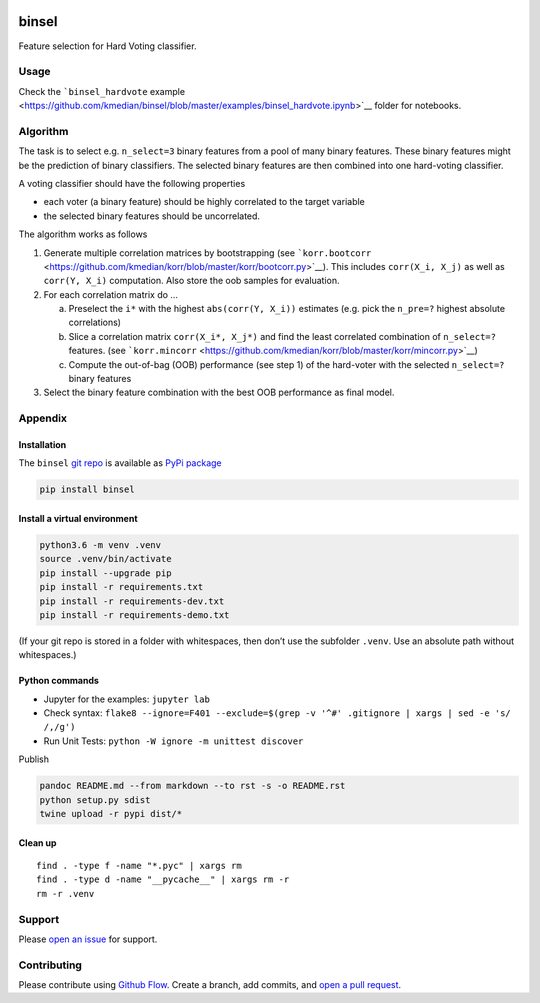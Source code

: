 |PyPI version| |binsel| |Language grade: Python| |Total alerts|
|deepcode|

binsel
======

Feature selection for Hard Voting classifier.

Usage
-----

Check the ```binsel_hardvote``
example <https://github.com/kmedian/binsel/blob/master/examples/binsel_hardvote.ipynb>`__
folder for notebooks.

Algorithm
---------

The task is to select e.g. ``n_select=3`` binary features from a pool of
many binary features. These binary features might be the prediction of
binary classifiers. The selected binary features are then combined into
one hard-voting classifier.

A voting classifier should have the following properties

-  each voter (a binary feature) should be highly correlated to the
   target variable
-  the selected binary features should be uncorrelated.

The algorithm works as follows

1. Generate multiple correlation matrices by bootstrapping (see
   ```korr.bootcorr`` <https://github.com/kmedian/korr/blob/master/korr/bootcorr.py>`__).
   This includes ``corr(X_i, X_j)`` as well as ``corr(Y, X_i)``
   computation. Also store the oob samples for evaluation.
2. For each correlation matrix do …

   a. Preselect the ``i*`` with the highest ``abs(corr(Y, X_i))``
      estimates (e.g. pick the ``n_pre=?`` highest absolute
      correlations)
   b. Slice a correlation matrix ``corr(X_i*, X_j*)`` and find the least
      correlated combination of ``n_select=?`` features. (see
      ```korr.mincorr`` <https://github.com/kmedian/korr/blob/master/korr/mincorr.py>`__)
   c. Compute the out-of-bag (OOB) performance (see step 1) of the
      hard-voter with the selected ``n_select=?`` binary features

3. Select the binary feature combination with the best OOB performance
   as final model.

Appendix
--------

Installation
~~~~~~~~~~~~

The ``binsel`` `git repo <http://github.com/kmedian/binsel>`__ is
available as `PyPi package <https://pypi.org/project/binsel>`__

.. code:: sh

   pip install binsel

Install a virtual environment
~~~~~~~~~~~~~~~~~~~~~~~~~~~~~

.. code:: sh

   python3.6 -m venv .venv
   source .venv/bin/activate
   pip install --upgrade pip
   pip install -r requirements.txt
   pip install -r requirements-dev.txt
   pip install -r requirements-demo.txt

(If your git repo is stored in a folder with whitespaces, then don’t use
the subfolder ``.venv``. Use an absolute path without whitespaces.)

Python commands
~~~~~~~~~~~~~~~

-  Jupyter for the examples: ``jupyter lab``
-  Check syntax:
   ``flake8 --ignore=F401 --exclude=$(grep -v '^#' .gitignore | xargs | sed -e 's/ /,/g')``
-  Run Unit Tests: ``python -W ignore -m unittest discover``

Publish

.. code:: sh

   pandoc README.md --from markdown --to rst -s -o README.rst
   python setup.py sdist 
   twine upload -r pypi dist/*

Clean up
~~~~~~~~

::

   find . -type f -name "*.pyc" | xargs rm
   find . -type d -name "__pycache__" | xargs rm -r
   rm -r .venv

Support
-------

Please `open an issue <https://github.com/kmedian/binsel/issues/new>`__
for support.

Contributing
------------

Please contribute using `Github
Flow <https://guides.github.com/introduction/flow/>`__. Create a branch,
add commits, and `open a pull
request <https://github.com/kmedian/binsel/compare/>`__.

.. |PyPI version| image:: https://badge.fury.io/py/binsel.svg
   :target: https://badge.fury.io/py/binsel
.. |binsel| image:: https://snyk.io/advisor/python/binsel/badge.svg
   :target: https://snyk.io/advisor/python/binsel
.. |Language grade: Python| image:: https://img.shields.io/lgtm/grade/python/g/kmedian/binsel.svg?logo=lgtm&logoWidth=18
   :target: https://lgtm.com/projects/g/kmedian/binsel/context:python
.. |Total alerts| image:: https://img.shields.io/lgtm/alerts/g/kmedian/binsel.svg?logo=lgtm&logoWidth=18
   :target: https://lgtm.com/projects/g/kmedian/binsel/alerts/
.. |deepcode| image:: https://www.deepcode.ai/api/gh/badge?key=eyJhbGciOiJIUzI1NiIsInR5cCI6IkpXVCJ9.eyJwbGF0Zm9ybTEiOiJnaCIsIm93bmVyMSI6ImttZWRpYW4iLCJyZXBvMSI6ImJpbnNlbCIsImluY2x1ZGVMaW50IjpmYWxzZSwiYXV0aG9ySWQiOjI5NDUyLCJpYXQiOjE2MTk1MzQwNDF9.fUFsWvm7yC_TfC0iRBR48kAgpYAYPwYOSx2gbAFa99Y
   :target: https://www.deepcode.ai/app/gh/kmedian/binsel/_/dashboard?utm_content=gh%2Fkmedian%2Fbinsel
